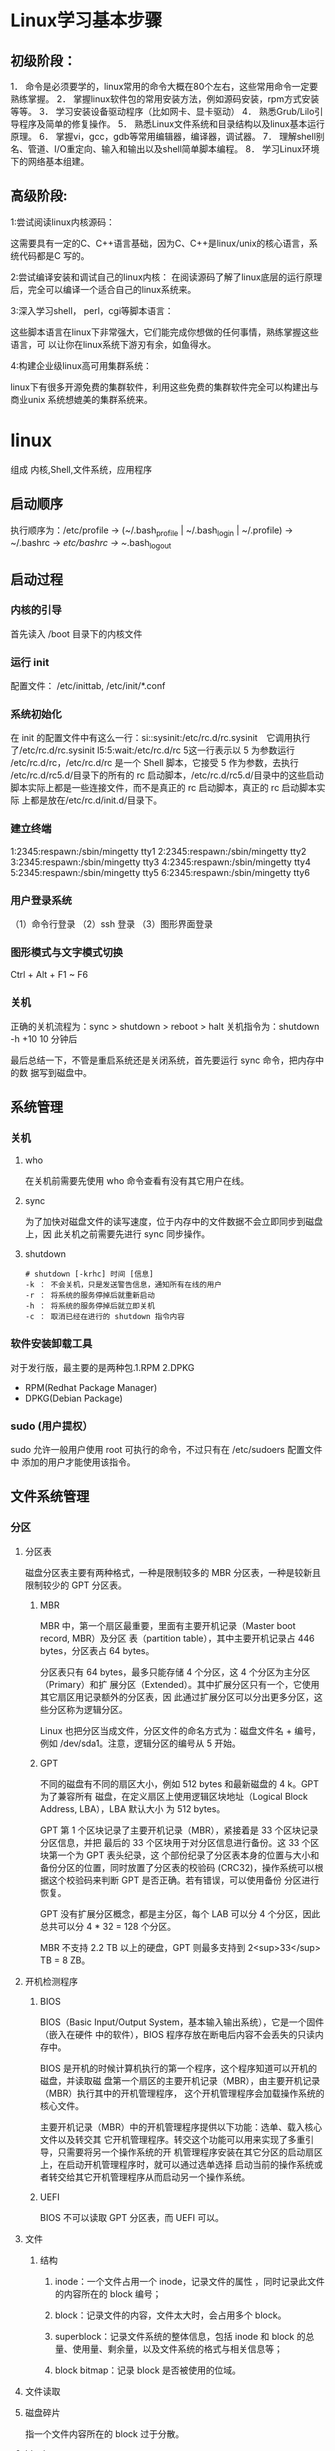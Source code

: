 * Linux学习基本步骤
** 初级阶段：
 1． 命令是必须要学的，linux常用的命令大概在80个左右，这些常用命令一定要熟练掌握。
 2． 掌握linux软件包的常用安装方法，例如源码安装，rpm方式安装等等。
 3． 学习安装设备驱动程序（比如网卡、显卡驱动） 
 4． 熟悉Grub/Lilo引导程序及简单的修复操作。 
 5． 熟悉Linux文件系统和目录结构以及linux基本运行原理。 
 6． 掌握vi，gcc，gdb等常用编辑器，编译器，调试器。 
 7． 理解shell别名、管道、I/O重定向、输入和输出以及shell简单脚本编程。 
 8． 学习Linux环境下的网络基本组建。
** 高级阶段:
 1:尝试阅读linux内核源码：

 这需要具有一定的C、C++语言基础，因为C、C++是linux/unix的核心语言，系统代码都是C
 写的。

 2:尝试编译安装和调试自己的linux内核：
 在阅读源码了解了linux底层的运行原理后，完全可以编译一个适合自己的linux系统来。

 3:深入学习shell， perl，cgi等脚本语言：

 这些脚本语言在linux下非常强大，它们能完成你想做的任何事情，熟练掌握这些语言，可
 以让你在linux系统下游刃有余，如鱼得水。

 4:构建企业级linux高可用集群系统：

 linux下有很多开源免费的集群软件，利用这些免费的集群软件完全可以构建出与商业unix
 系统想媲美的集群系统来。
* linux
  组成 内核,Shell,文件系统，应用程序
** 启动顺序  
  执行顺序为：/etc/profile -> (~/.bash_profile | ~/.bash_login | ~/.profile) ->
~/.bashrc -> /etc/bashrc -> ~/.bash_logout
** 启动过程
*** 内核的引导
    首先读入 /boot 目录下的内核文件
*** 运行 init
    配置文件： /etc/inittab, /etc/init/*.conf
*** 系统初始化
    在 init 的配置文件中有这么一行：si::sysinit:/etc/rc.d/rc.sysinit　它调用执行
    了/etc/rc.d/rc.sysinit l5:5:wait:/etc/rc.d/rc 5这一行表示以 5 为参数运行
    /etc/rc.d/rc，/etc/rc.d/rc 是一个 Shell 脚本，它接受 5 作为参数，去执行
    /etc/rc.d/rc5.d/目录下的所有的 rc 启动脚本，/etc/rc.d/rc5.d/目录中的这些启动
    脚本实际上都是一些连接文件，而不是真正的 rc 启动脚本，真正的 rc 启动脚本实际
    上都是放在/etc/rc.d/init.d/目录下。
*** 建立终端 
    1:2345:respawn:/sbin/mingetty tty1
    2:2345:respawn:/sbin/mingetty tty2
    3:2345:respawn:/sbin/mingetty tty3
    4:2345:respawn:/sbin/mingetty tty4
    5:2345:respawn:/sbin/mingetty tty5
    6:2345:respawn:/sbin/mingetty tty6
*** 用户登录系统
    （1）命令行登录
    （2）ssh 登录
    （3）图形界面登录
*** 图形模式与文字模式切换
    Ctrl + Alt + F1 ~ F6
*** 关机
    正确的关机流程为：sync > shutdown > reboot > halt
    关机指令为：shutdown -h +10 10 分钟后
    
    最后总结一下，不管是重启系统还是关闭系统，首先要运行 sync 命令，把内存中的数
    据写到磁盘中。
** 系统管理 
*** 关机
**** who
     在关机前需要先使用 who 命令查看有没有其它用户在线。
**** sync
     为了加快对磁盘文件的读写速度，位于内存中的文件数据不会立即同步到磁盘上，因
     此关机之前需要先进行 sync 同步操作。
**** shutdown
#+BEGIN_SRC shell
  # shutdown [-krhc] 时间 [信息]
  -k ： 不会关机，只是发送警告信息，通知所有在线的用户
  -r ： 将系统的服务停掉后就重新启动
  -h ： 将系统的服务停掉后就立即关机
  -c ： 取消已经在进行的 shutdown 指令内容
#+END_SRC
*** 软件安装卸载工具
    对于发行版，最主要的是两种包.1.RPM 2.DPKG
+ RPM(Redhat Package Manager)
+ DPKG(Debian Package)
*** sudo (用户提权）
    sudo 允许一般用户使用 root 可执行的命令，不过只有在 /etc/sudoers 配置文件中
    添加的用户才能使用该指令。
** 文件系统管理   
*** 分区
**** 分区表
  磁盘分区表主要有两种格式，一种是限制较多的 MBR 分区表，一种是较新且限制较少的
  GPT 分区表。
***** MBR
  MBR 中，第一个扇区最重要，里面有主要开机记录（Master boot record, MBR）及分区
  表（partition table），其中主要开机记录占 446 bytes，分区表占 64 bytes。

  分区表只有 64 bytes，最多只能存储 4 个分区，这 4 个分区为主分区（Primary）和扩
  展分区（Extended）。其中扩展分区只有一个，它使用其它扇区用记录额外的分区表，因
  此通过扩展分区可以分出更多分区，这些分区称为逻辑分区。

  Linux 也把分区当成文件，分区文件的命名方式为：磁盘文件名 + 编号，例如
  /dev/sda1。注意，逻辑分区的编号从 5 开始。
***** GPT
  不同的磁盘有不同的扇区大小，例如 512 bytes 和最新磁盘的 4 k。GPT 为了兼容所有
  磁盘，在定义扇区上使用逻辑区块地址（Logical Block Address, LBA），LBA 默认大小
  为 512 bytes。

  GPT 第 1 个区块记录了主要开机记录（MBR），紧接着是 33 个区块记录分区信息，并把
  最后的 33 个区块用于对分区信息进行备份。这 33 个区块第一个为 GPT 表头纪录，这
  个部份纪录了分区表本身的位置与大小和备份分区的位置，同时放置了分区表的校验码
  (CRC32)，操作系统可以根据这个校验码来判断 GPT 是否正确。若有错误，可以使用备份
  分区进行恢复。

  GPT 没有扩展分区概念，都是主分区，每个 LAB 可以分 4 个分区，因此总共可以分 4 *
  32 = 128 个分区。

  MBR 不支持 2.2 TB 以上的硬盘，GPT 则最多支持到 2<sup>33</sup> TB = 8 ZB。
**** 开机检测程序
***** BIOS
  BIOS（Basic Input/Output System，基本输入输出系统），它是一个固件（嵌入在硬件
  中的软件），BIOS 程序存放在断电后内容不会丢失的只读内存中。

  BIOS 是开机的时候计算机执行的第一个程序，这个程序知道可以开机的磁盘，并读取磁
  盘第一个扇区的主要开机记录（MBR），由主要开机记录（MBR）执行其中的开机管理程序，
  这个开机管理程序会加载操作系统的核心文件。

  主要开机记录（MBR）中的开机管理程序提供以下功能：选单、载入核心文件以及转交其
  它开机管理程序。转交这个功能可以用来实现了多重引导，只需要将另一个操作系统的开
  机管理程序安装在其它分区的启动扇区上，在启动开机管理程序时，就可以通过选单选择
  启动当前的操作系统或者转交给其它开机管理程序从而启动另一个操作系统。

***** UEFI
      BIOS 不可以读取 GPT 分区表，而 UEFI 可以。

**** 文件
***** 结构 
****** inode：一个文件占用一个 inode，记录文件的属性 ，同时记录此文件的内容所在的 block 编号；
****** block：记录文件的内容，文件太大时，会占用多个 block。
****** superblock：记录文件系统的整体信息，包括 inode 和 block 的总量、使用量、剩余量，以及文件系统的格式与相关信息等；
****** block bitmap：记录 block 是否被使用的位域。
**** 文件读取
**** 磁盘碎片
  指一个文件内容所在的 block 过于分散。

**** block
  在 Ext2 文件系统中所支持的 block 大小有 1K，2K 及 4K 三种，不同的大小限制了单
  个文件和文件系统的最大大小。

  | 大小         | 1KB  | 2KB   | 4KB  |
  | 最大单一文件 | 16GB | 256GB | 2TB  |
  | 最大文件系统 | 2TB  | 8TB   | 16TB |

  一个 block 只能被一个文件所使用，未使用的部分直接浪费了。因此如果需要存储大量
  的小文件，那么最好选用比较小的 block。

**** inode

  inode 具体包含以下信息：

  - 权限 (read/write/excute)；
  - 拥有者与群组 (owner/group)；
  - 容量；
  - 建立或状态改变的时间 (ctime)；
  - 最近一次的读取时间 (atime)；
  - 最近修改的时间 (mtime)；
  - 定义文件特性的旗标 (flag)，如 SetUID...；
  - 该文件真正内容的指向 (pointer)。

  inode 具有以下特点：

  - 每个 inode 大小均固定为 128 bytes (新的 ext4 与 xfs 可设定到 256 bytes)；
  - 每个文件都仅会占用一个 inode。

  inode 中记录了文件内容所在的 block 编号，但是每个 block 非常小，一个大文件随便都需要几十万的 block。而一个 inode 大小有限，无法直接引用这么多 block 编号。因此引入了间接、双间接、三间接引用。间接引用是指，让 inode 记录的引用 block 块记录引用信息。

** 设备管理
*** 磁盘 
**** 接口方式
***** IDE 
     IDE（ATA）全称 Advanced Technology Attachment，接口速度最大为 133MB/s，因为并口线的抗干扰性太差，且排线占用空间较大，不利电脑内部散热，已逐渐被 SATA 所取代。
***** SATA
***** SCSI
***** SAS
 SAS（Serial Attached SCSI）是新一代的 SCSI 技术，和 SATA 硬盘相同，都是采取序列式技术以获得更高的传输速度，可达到 6Gb/s。此外也透过缩小连接线改善系统内部空间等。
**** 磁盘文件名(操作对象命名规范)
     Linux 中每个硬件都被当做一个文件，包括磁盘。磁盘以磁盘接口类型进行命名，常
     见磁盘的文件名如下：
 - IDE 磁盘：/dev/hd[a-d]
 - SATA/SCSI/SAS 磁盘：/dev/sd[a-p]

 文件名后面的序号的确定与系统检测到磁盘的顺序有关，而与磁盘所插入的插槽位置无关。
**** 分区
***** MBR
  MBR 中，第一个扇区最重要，里面有主要开机记录（Master boot record, MBR）及分区
  表（partition table），其中主要开机记录占 446 bytes，分区表占 64 bytes。

  分区表只有 64 bytes，最多只能存储 4 个分区，这 4 个分区为主分区（Primary）和扩
  展分区（Extended）。其中扩展分区只有一个，它使用其它扇区用记录额外的分区表，因
  此通过扩展分区可以分出更多分区，这些分区称为逻辑分区。

  Linux 也把分区当成文件，分区文件的命名方式为：磁盘文件名 + 编号，例如
  /dev/sda1。注意，逻辑分区的编号从 5 开始。
***** GPT
  不同的磁盘有不同的扇区大小，例如 512 bytes 和最新磁盘的 4 k。GPT 为了兼容所有
  磁盘，在定义扇区上使用逻辑区块地址（Logical Block Address, LBA），LBA 默认大小
  为 512 bytes。

  GPT 第 1 个区块记录了主要开机记录（MBR），紧接着是 33 个区块记录分区信息，并把
  最后的 33 个区块用于对分区信息进行备份。这 33 个区块第一个为 GPT 表头纪录，这
  个部份纪录了分区表本身的位置与大小和备份分区的位置，同时放置了分区表的校验码
  (CRC32)，操作系统可以根据这个校验码来判断 GPT 是否正确。若有错误，可以使用备份
  分区进行恢复。

  GPT 没有扩展分区概念，都是主分区，每个 LAB 可以分 4 个分区，因此总共可以分 4 *
  32 = 128 个分区。MBR 不支持 2.2 TB 以上的硬盘，GPT 则最多支持到 2<sup>33</sup>
  TB = 8 ZB。
**** 开机检测程序
***** BIOS  
***** UEFI
      BIOS 不可以读取 GPT 分区表，而 UEFI 可以。
*** 软盘

** 进程管理
*** 查看进程
**** ps

  查看某个时间点的进程信息

  示例一：查看自己的进程

  # ps -l
  示例二：查看系统所有进程

  # ps aux
  示例三：查看特定的进程

  # ps aux | grep threadx
**** pstree

  查看进程树

  示例：查看所有进程树

  # pstree -A
**** top

  实时显示进程信息

  示例：两秒钟刷新一次

  # top -d 2
**** netstat

  查看占用端口的进程

  示例：查看特定端口的进程

  # netstat -anp | grep port
  进程状态

  状态	说明
  R	running or runnable (on run queue)
  D	uninterruptible sleep (usually I/O)
  S	interruptible sleep (waiting for an event to complete)
  Z	zombie (terminated but not reaped by its parent)
  T	stopped (either by a job control signal or because it is being traced)
** 配置文件
   $ cat /proc/cpuinfo
   $ cat /proc/meminfo
   $ cat /proc/net/sockstat
** 模块 
    rmmod 从运行的内核中移除指定的内核模块
    insmod 将给定的模块加载到内核中
    lsmod 显示已载入系统的模块
* qaq
** 忘记密码
 3 秒之内要按一下回车，出现如下界面
 然后输入 e
 在 第二行最后边输入 single，有一个空格。具体方法为按向下尖头移动到第二行，按"e"进入编辑模式
 在后边加上 single 回车
 最后按"b"启动，启动后就进入了单用户模式了
 此时已经进入到单用户模式了，你可以更改 root 密码了。更密码的命令为 passwd
* linux0.12
** 文件系统(货物架)  
   取货权限 permission 读/写/执行权限
*** 货物架属性
    #+BEGIN_SRC c
      struct d_inode
      {
        unsigned short i_mode;	// 货架可以拿东西，或者存东西
        unsigned short i_uid;		// 货架是谁的
        unsigned long i_size;		// 文件大小（字节数）。
        unsigned long i_time;		// 修改时间
        unsigned char i_gid;		// 货架归属组
        unsigned char i_nlinks;	// 链接数（多少个文件目录项指向该i 节点）。
        unsigned short i_zone[9];	// 直接(0-6)、间接(7)或双重间接(8)逻辑块号。
      // zone 是区的意思，可译成区段，或逻辑块。
      };
    #+END_SRC
*** 货物属性(文件属性)
    #+BEGIN_SRC c

      struct m_inode
      {
        unsigned short i_mode;	//货物属性
        unsigned short i_uid;		// 用户id（文件拥有者标识符）。
        unsigned long i_size;		// 文件大小（字节数）。
        unsigned long i_mtime;	// 修改时间（自1970.1.1:0 算起，秒）。
        unsigned char i_gid;		// 组id(文件拥有者所在的组)。
        unsigned char i_nlinks;	// 文件目录项链接数。
        unsigned short i_zone[9];	// 直接(0-6)、间接(7)或双重间接(8)逻辑块号。
      /* these are in memory also */
        struct task_struct *i_wait;	//是谁拿去用
        unsigned long i_atime;	// 最后访问时间。
        unsigned long i_ctime;	// i 节点自身修改时间。
        unsigned short i_dev;		// 货物归属 哪个设备 i 节点所在的设备号。
        unsigned short i_num;		// 货物的身份证号 i 节点号。
        unsigned short i_count;	// i 节点被使用的次数，0 表示该i 节点空闲。
        unsigned char i_lock;		// 锁定标志。
        unsigned char i_dirt;		// 已修改(脏)标志。
        unsigned char i_pipe;		// 管道标志。
        unsigned char i_mount;	// 安装标志。
        unsigned char i_seek;		// 搜寻标志(lseek 时)。
        unsigned char i_update;	// 更新标志。
      };

    #+END_SRC
